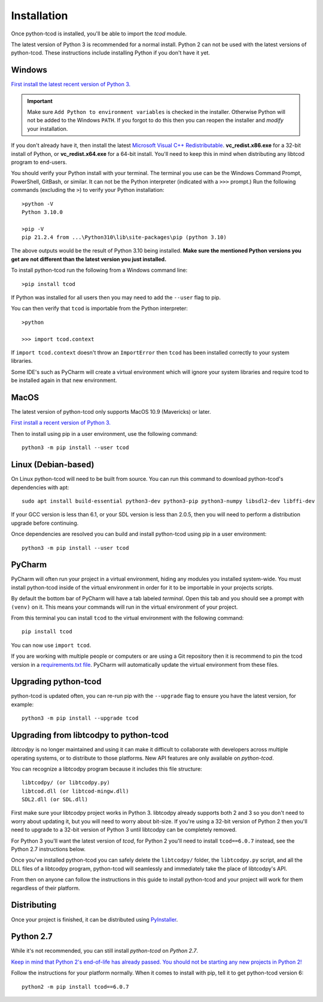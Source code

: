 .. _installation:

Installation
============
Once python-tcod is installed, you'll be able to import the `tcod` module.

The latest version of Python 3 is recommended for a normal install.
Python 2 can not be used with the latest versions of python-tcod.
These instructions include installing Python if you don't have it yet.

Windows
-------
`First install the latest recent version of Python 3.
<https://www.python.org/downloads/>`_

.. important::
    Make sure ``Add Python to environment variables`` is checked in the installer.
    Otherwise Python will not be added to the Windows ``PATH``.
    If you forgot to do this then you can reopen the installer and *modify* your installation.

If you don't already have it, then install the latest
`Microsoft Visual C++ Redistributable
<https://support.microsoft.com/en-ca/help/2977003/the-latest-supported-visual-c-downloads>`_.
**vc_redist.x86.exe** for a 32-bit install of Python, or **vc_redist.x64.exe**
for a 64-bit install.  You'll need to keep this in mind when distributing any
libtcod program to end-users.

You should verify your Python install with your terminal.
The terminal you use can be the Windows Command Prompt, PowerShell, GitBash, or similar.
It can not be the Python interpreter (indicated with a ``>>>`` prompt.)
Run the following commands (excluding the ``>``) to verify your Python installation::

    >python -V
    Python 3.10.0

    >pip -V
    pip 21.2.4 from ...\Python310\lib\site-packages\pip (python 3.10)

The above outputs would be the result of Python 3.10 being installed.
**Make sure the mentioned Python versions you get are not different than the latest version you just installed.**

To install python-tcod run the following from a Windows command line::

    >pip install tcod

If Python was installed for all users then you may need to add the ``--user``
flag to pip.

You can then verify that ``tcod`` is importable from the Python interpreter::

    >python

    >>> import tcod.context

If ``import tcod.context`` doesn't throw an ``ImportError`` then ``tcod`` has been installed correctly to your system libraries.

Some IDE's such as PyCharm will create a virtual environment which will ignore your system libraries and require tcod to be installed again in that new environment.

MacOS
-----
The latest version of python-tcod only supports MacOS 10.9 (Mavericks) or
later.

`First install a recent version of Python 3.
<https://www.python.org/downloads/>`_

Then to install using pip in a user environment, use the following command::

    python3 -m pip install --user tcod

Linux (Debian-based)
--------------------
On Linux python-tcod will need to be built from source.
You can run this command to download python-tcod's dependencies with apt::

    sudo apt install build-essential python3-dev python3-pip python3-numpy libsdl2-dev libffi-dev

If your GCC version is less than 6.1, or your SDL version is less than 2.0.5,
then you will need to perform a distribution upgrade before continuing.

Once dependencies are resolved you can build and install python-tcod using pip
in a user environment::

    python3 -m pip install --user tcod

PyCharm
-------
PyCharm will often run your project in a virtual environment, hiding any modules
you installed system-wide.  You must install python-tcod inside of the virtual
environment in order for it to be importable in your projects scripts.

By default the bottom bar of PyCharm will have a tab labeled `terminal`.
Open this tab and you should see a prompt with ``(venv)`` on it.
This means your commands will run in the virtual environment of your project.

From this terminal you can install ``tcod`` to the virtual environment with the following command::

    pip install tcod

You can now use ``import tcod``.

If you are working with multiple people or computers or are using a Git repository then it is recommend to pin
the tcod version in a `requirements.txt file <https://pip.pypa.io/en/stable/user_guide/#requirements-files>`_.
PyCharm will automatically update the virtual environment from these files.

Upgrading python-tcod
---------------------
python-tcod is updated often, you can re-run pip with the ``--upgrade`` flag
to ensure you have the latest version, for example::

    python3 -m pip install --upgrade tcod

Upgrading from libtcodpy to python-tcod
---------------------------------------
`libtcodpy` is no longer maintained and using it can make it difficult to
collaborate with developers across multiple operating systems, or to distribute
to those platforms.
New API features are only available on `python-tcod`.

You can recognize a libtcodpy program because it includes this file structure::

    libtcodpy/ (or libtcodpy.py)
    libtcod.dll (or libtcod-mingw.dll)
    SDL2.dll (or SDL.dll)

First make sure your libtcodpy project works in Python 3.  libtcodpy
already supports both 2 and 3 so you don't need to worry about updating it,
but you will need to worry about bit-size.  If you're using a
32-bit version of Python 2 then you'll need to upgrade to a 32-bit version of
Python 3 until libtcodpy can be completely removed.

For Python 3 you'll want the latest version of `tcod`, for Python 2 you'll need
to install ``tcod==6.0.7`` instead, see the Python 2.7 instructions below.

Once you've installed python-tcod you can safely delete the ``libtcodpy/``
folder, the ``libtcodpy.py`` script, and all the DLL files of a libtcodpy
program, python-tcod will seamlessly and immediately take the place of
libtcodpy's API.

From then on anyone can follow the instructions in this guide to install
python-tcod and your project will work for them regardless of their platform.

Distributing
------------
Once your project is finished, it can be distributed using
`PyInstaller <https://www.pyinstaller.org/>`_.

Python 2.7
----------
While it's not recommended, you can still install `python-tcod` on
`Python 2.7`.

`Keep in mind that Python 2's end-of-life has already passed.  You should not be
starting any new projects in Python 2!
<https://www.python.org/doc/sunset-python-2/>`_

Follow the instructions for your platform normally.  When it comes to
install with pip, tell it to get python-tcod version 6::

    python2 -m pip install tcod==6.0.7
